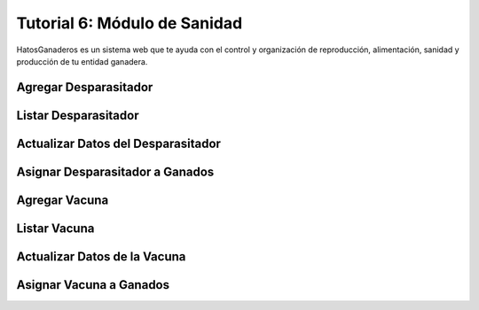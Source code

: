 .. HatosGanaderos documentation master file, created by
   sphinx-quickstart on Sun Oct  5 19:31:55 2014.
   You can adapt this file completely to your liking, but it should at least
   contain the root `toctree` directive.

Tutorial 6: Módulo de Sanidad
=============================

HatosGanaderos es un sistema web que te ayuda con el control y organización de reproducción, alimentación, sanidad y producción de tu entidad ganadera.

Agregar Desparasitador
----------------------

Listar Desparasitador
---------------------

Actualizar Datos del Desparasitador
-----------------------------------

Asignar Desparasitador a Ganados
--------------------------------

Agregar Vacuna
--------------

Listar Vacuna
-------------

Actualizar Datos de la Vacuna
-----------------------------

Asignar Vacuna a Ganados
------------------------
